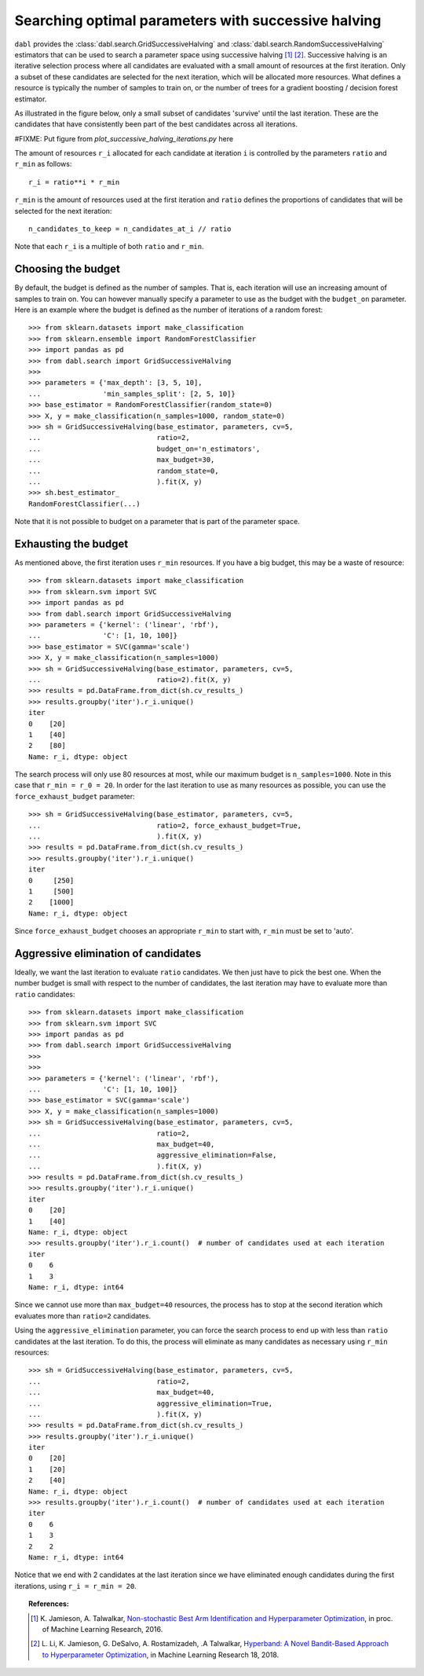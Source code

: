 .. _successive_halving_user_guide:

Searching optimal parameters with successive halving
----------------------------------------------------

``dabl`` provides the :class:`dabl.search.GridSuccessiveHalving` and
:class:`dabl.search.RandomSuccessiveHalving` estimators that can be used to
search a parameter space using successive halving [1]_ [2]_. Successive
halving is an iterative selection process where all candidates are evaluated
with a small amount of resources at the first iteration. Only a subset of
these candidates are selected for the next iteration, which will be
allocated more resources. What defines a resource is typically the number of
samples to train on, or the number of trees for a gradient boosting /
decision forest estimator.

As illustrated in the figure below, only a small subset of candidates 'survive'
until the last iteration. These are the candidates that have consistently been
part of the best candidates across all iterations.

#FIXME: Put figure from `plot_successive_halving_iterations.py` here

The amount of resources ``r_i`` allocated for each candidate at iteration
``i`` is controlled by the parameters ``ratio`` and ``r_min`` as follows::

    r_i = ratio**i * r_min

``r_min`` is the amount of resources used at the first iteration and
``ratio`` defines the proportions of candidates that will be selected for
the next iteration::

    n_candidates_to_keep = n_candidates_at_i // ratio

Note that each ``r_i`` is a multiple of both ``ratio`` and ``r_min``.

Choosing the budget
^^^^^^^^^^^^^^^^^^^

By default, the budget is defined as the number of samples. That is, each
iteration will use an increasing amount of samples to train on. You can however
manually specify a parameter to use as the budget with the ``budget_on``
parameter. Here is an example where the budget is defined as the number of
iterations of a random forest::

    >>> from sklearn.datasets import make_classification
    >>> from sklearn.ensemble import RandomForestClassifier
    >>> import pandas as pd
    >>> from dabl.search import GridSuccessiveHalving
    >>>
    >>> parameters = {'max_depth': [3, 5, 10],
    ...               'min_samples_split': [2, 5, 10]}
    >>> base_estimator = RandomForestClassifier(random_state=0)
    >>> X, y = make_classification(n_samples=1000, random_state=0)
    >>> sh = GridSuccessiveHalving(base_estimator, parameters, cv=5,
    ...                            ratio=2,
    ...                            budget_on='n_estimators',
    ...                            max_budget=30,
    ...                            random_state=0,
    ...                            ).fit(X, y)
    >>> sh.best_estimator_
    RandomForestClassifier(...)

Note that it is not possible to budget on a parameter that is part of the
parameter space.

Exhausting the budget
^^^^^^^^^^^^^^^^^^^^^

As mentioned above, the first iteration uses ``r_min`` resources. If you have
a big budget, this may be a waste of resource::

    >>> from sklearn.datasets import make_classification
    >>> from sklearn.svm import SVC
    >>> import pandas as pd
    >>> from dabl.search import GridSuccessiveHalving
    >>> parameters = {'kernel': ('linear', 'rbf'),
    ...               'C': [1, 10, 100]}
    >>> base_estimator = SVC(gamma='scale')
    >>> X, y = make_classification(n_samples=1000)
    >>> sh = GridSuccessiveHalving(base_estimator, parameters, cv=5,
    ...                            ratio=2).fit(X, y)
    >>> results = pd.DataFrame.from_dict(sh.cv_results_)
    >>> results.groupby('iter').r_i.unique()
    iter
    0    [20]
    1    [40]
    2    [80]
    Name: r_i, dtype: object

The search process will only use 80 resources at most, while our maximum budget
is ``n_samples=1000``. Note in this case that ``r_min = r_0 = 20``. In order
for the last iteration to use as many resources as possible, you can use the
``force_exhaust_budget`` parameter::

    >>> sh = GridSuccessiveHalving(base_estimator, parameters, cv=5,
    ...                            ratio=2, force_exhaust_budget=True,
    ...                            ).fit(X, y)
    >>> results = pd.DataFrame.from_dict(sh.cv_results_)
    >>> results.groupby('iter').r_i.unique()
    iter
    0     [250]
    1     [500]
    2    [1000]
    Name: r_i, dtype: object


Since ``force_exhaust_budget`` chooses an appropriate ``r_min`` to start
with, ``r_min`` must be set to 'auto'.

Aggressive elimination of candidates
^^^^^^^^^^^^^^^^^^^^^^^^^^^^^^^^^^^^

Ideally, we want the last iteration to evaluate ``ratio`` candidates. We then
just have to pick the best one. When the number budget is small with respect to
the number of candidates, the last iteration may have to evaluate more than
``ratio`` candidates::

    >>> from sklearn.datasets import make_classification
    >>> from sklearn.svm import SVC
    >>> import pandas as pd
    >>> from dabl.search import GridSuccessiveHalving
    >>>
    >>>
    >>> parameters = {'kernel': ('linear', 'rbf'),
    ...               'C': [1, 10, 100]}
    >>> base_estimator = SVC(gamma='scale')
    >>> X, y = make_classification(n_samples=1000)
    >>> sh = GridSuccessiveHalving(base_estimator, parameters, cv=5,
    ...                            ratio=2,
    ...                            max_budget=40,
    ...                            aggressive_elimination=False,
    ...                            ).fit(X, y)
    >>> results = pd.DataFrame.from_dict(sh.cv_results_)
    >>> results.groupby('iter').r_i.unique()
    iter
    0    [20]
    1    [40]
    Name: r_i, dtype: object
    >>> results.groupby('iter').r_i.count()  # number of candidates used at each iteration
    iter
    0    6
    1    3
    Name: r_i, dtype: int64

Since we cannot use more than ``max_budget=40`` resources, the process has to
stop at the second iteration which evaluates more than ``ratio=2`` candidates.

Using the ``aggressive_elimination`` parameter, you can force the search
process to end up with less than ``ratio`` candidates at the last
iteration. To do this, the process will eliminate as many candidates as
necessary using ``r_min`` resources::

    >>> sh = GridSuccessiveHalving(base_estimator, parameters, cv=5,
    ...                            ratio=2,
    ...                            max_budget=40,
    ...                            aggressive_elimination=True,
    ...                            ).fit(X, y)
    >>> results = pd.DataFrame.from_dict(sh.cv_results_)
    >>> results.groupby('iter').r_i.unique()
    iter
    0    [20]
    1    [20]
    2    [40]
    Name: r_i, dtype: object
    >>> results.groupby('iter').r_i.count()  # number of candidates used at each iteration
    iter
    0    6
    1    3
    2    2
    Name: r_i, dtype: int64

Notice that we end with 2 candidates at the last iteration since we have
eliminated enough candidates during the first iterations, using ``r_i = r_min =
20``.


.. topic:: References:

    .. [1] K. Jamieson, A. Talwalkar,
       `Non-stochastic Best Arm Identification and Hyperparameter
       Optimization <http://proceedings.mlr.press/v51/jamieson16.html>`_, in
       proc. of Machine Learning Research, 2016.
    .. [2] L. Li, K. Jamieson, G. DeSalvo, A. Rostamizadeh, .A Talwalkar,
       `Hyperband: A Novel Bandit-Based Approach to Hyperparameter Optimization
       <https://arxiv.org/abs/1603.06560>`_, in Machine Learning Research
       18, 2018.
